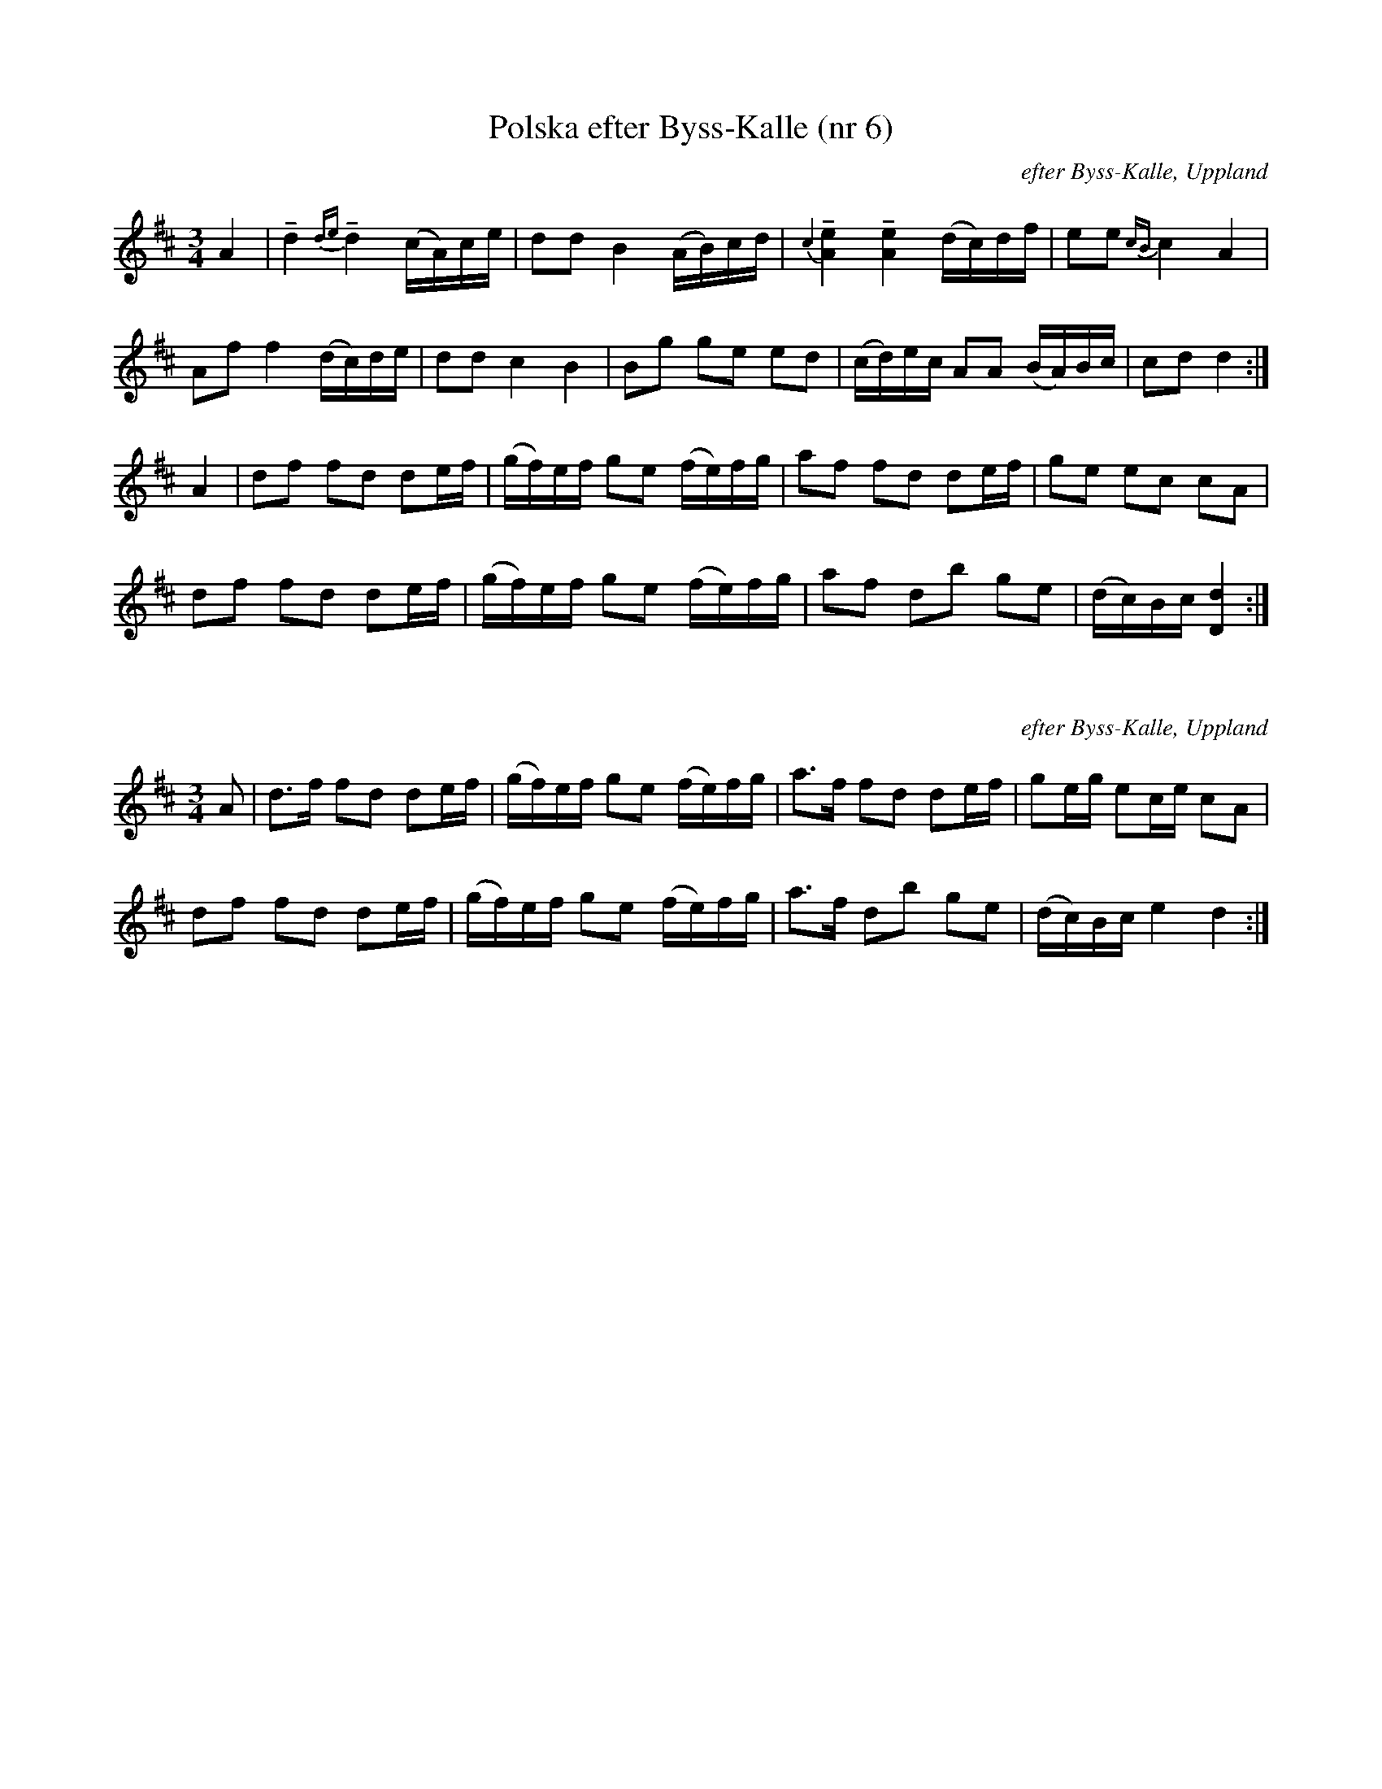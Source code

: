 X:1
T:Polska efter Byss-Kalle (nr 6)
R:Polska
B:[[Notböcker/57 låtar efter Byss-Kalle]] utgivet av Uplands Spelmansförbund (där det även finns en andrastämma)
Z:Nils L, 2007-12-14
O:efter Byss-Kalle, Uppland
M:3/4
L:1/16
K:D
A4 | +tenuto+d4 {de}+tenuto+d4 (cA)ce | d2d2 B4 (AB)cd | {c2} +tenuto+[A4e4] +tenuto+[A4e4] (dc)df | e2e2 {cB}c4 A4 | 
A2f2 f4 (dc)de | d2d2 c4 B4 | B2g2 g2e2 e2d2 | (cd)ec A2A2 (BA)Bc | c2d2 d4 :| 
A4 | d2f2 f2d2 d2ef | (gf)ef g2e2 (fe)fg | a2f2 f2d2 d2ef | g2e2 e2c2 c2A2 | 
d2f2 f2d2 d2ef | (gf)ef g2e2 (fe)fg | a2f2 d2b2 g2e2 | (dc)Bc [d4D4] :| 

X:2
R:Polska
Z:Nils L, 2007-12-14
O:efter Byss-Kalle, Uppland
M:3/4
L:1/16
K:D
A2 | d2>f2 f2d2 d2ef | (gf)ef g2e2 (fe)fg | a2>f2 f2d2 d2ef | g2eg e2ce c2A2 | 
d2f2 f2d2 d2ef | (gf)ef g2e2 (fe)fg | a2>f2 d2b2 g2e2 | (dc)Bc e4 d4 :| 



